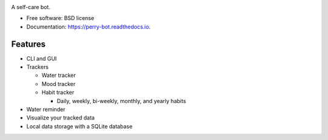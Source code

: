 .. image:: https://readthedocs.org/projects/perry-bot/badge/?version=develop
    :target: https://perry-bot.readthedocs.io/en/develop/?badge=develop
    :alt: Documentation status

.. image:: https://www.codefactor.io/repository/github/shunnkou/perry-bot/badge
   :target: https://www.codefactor.io/repository/github/shunnkou/perry-bot
   :alt: CodeFactor

.. image:: https://deepsource.io/gh/shunnkou/perry-bot.svg/?label=active+issues
    :target: https://deepsource.io/gh/shunnkou/perry-bot/?ref=repository-badge
    :alt: Deepsource active issues

.. image:: https://deepsource.io/gh/shunnkou/perry-bot.svg/?label=resolved+issues
    :target: https://deepsource.io/gh/shunnkou/perry-bot/?ref=repository-badge
    :alt: Deepsource resolved issues

A self-care bot.

* Free software: BSD license
* Documentation: https://perry-bot.readthedocs.io.


Features
^^^^^^^^

* CLI and GUI

* Trackers

  * Water tracker
  * Mood tracker
  * Habit tracker

    * Daily, weekly, bi-weekly, monthly, and yearly habits

* Water reminder
* Visualize your tracked data
* Local data storage with a SQLite database

